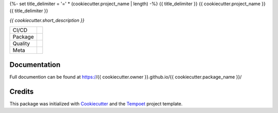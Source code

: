 {%- set title_delimiter = '=' * (cookiecutter.project_name | length) -%}
{{ title_delimiter }}
{{ cookiecutter.project_name }}
{{ title_delimiter }}

*{{ cookiecutter.short_description }}*

======= ====================================================================
CI/CD   |ci| |cd|
Package |python-version| |package-version| |license|
Quality |coverage| |quality-gate| |maintainability| |reliability| |security|
Meta    |type-check| |code-style|
======= ====================================================================

Documentation
=============

Full documention can be found at
https://{{ cookiecutter.owner }}.github.io/{{ cookiecutter.package_name }}/

Credits
=======

This package was initialized with
`Cookiecutter <https://github.com/audreyr/cookiecutter>`_
and the `Tempoet <https://github.com/corentin-regent/tempoet>`_
project template.


.. CI/CD:

.. |ci| image:: https://github.com/{{ cookiecutter.owner }}/{{ cookiecutter.package_name }}/actions/workflows/ci.yml/badge.svg
  :alt: Continuous Integration
  :target: https://github.com/{{ cookiecutter.owner }}/{{ cookiecutter.package_name }}/actions/workflows/ci.yml

.. |cd| image:: https://github.com/{{ cookiecutter.owner }}/{{ cookiecutter.package_name }}/actions/workflows/cd.yml/badge.svg
  :alt: Continuous Deployment
  :target: https://github.com/{{ cookiecutter.owner }}/{{ cookiecutter.package_name }}/actions/workflows/cd.yml

.. Package:

.. |python-version| image:: https://img.shields.io/pypi/pyversions/{{ cookiecutter.package_name }}?logo=python
  :alt: Python Versions

.. |package-version| image:: https://img.shields.io/pypi/v/{{ cookiecutter.package_name }}?logo=python
  :alt: Package Version
  :target: https://pypi.org/project/{{ cookiecutter.package_name }}/

.. |license| image:: https://img.shields.io/pypi/l/{{ cookiecutter.package_name }}
  :alt: License
  :target: https://{{ cookiecutter.owner }}.github.io/{{ cookiecutter.package_name }}/license.html

.. Quality:

.. |coverage| image:: https://img.shields.io/sonar/coverage/{{ cookiecutter.owner }}_{{ cookiecutter.package_name }}?server=https%3A%2F%2Fsonarcloud.io&logo=sonarcloud
  :alt: Code Coverage
  :target: https://sonarcloud.io/summary/overall?id={{ cookiecutter.owner }}_{{ cookiecutter.package_name }}

.. |quality-gate| image:: https://sonarcloud.io/api/project_badges/measure?project={{ cookiecutter.owner }}_{{ cookiecutter.package_name }}&metric=alert_status
  :alt: Quality Gate
  :target: https://sonarcloud.io/summary/overall?id={{ cookiecutter.owner }}_{{ cookiecutter.package_name }}

.. |maintainability| image:: https://sonarcloud.io/api/project_badges/measure?project={{ cookiecutter.owner }}_{{ cookiecutter.package_name }}&metric=sqale_rating
  :alt: Maintainability Rating
  :target: https://sonarcloud.io/summary/overall?id={{ cookiecutter.owner }}_{{ cookiecutter.package_name }}

.. |reliability| image:: https://sonarcloud.io/api/project_badges/measure?project={{ cookiecutter.owner }}_{{ cookiecutter.package_name }}&metric=reliability_rating
  :alt: Reliability Rating
  :target: https://sonarcloud.io/summary/overall?id={{ cookiecutter.owner }}_{{ cookiecutter.package_name }}

.. |security| image:: https://sonarcloud.io/api/project_badges/measure?project={{ cookiecutter.owner }}_{{ cookiecutter.package_name }}&metric=security_rating
  :alt: Security Rating
  :target: https://sonarcloud.io/summary/overall?id={{ cookiecutter.owner }}_{{ cookiecutter.package_name }}

.. Meta:

.. |type-check| image:: https://www.mypy-lang.org/static/mypy_badge.svg
  :alt: Type Checked
  :target: https://mypy-lang.org/

.. |code-style| image:: https://img.shields.io/endpoint?url=https://raw.githubusercontent.com/astral-sh/ruff/main/assets/badge/v2.json
  :alt: Code Style
  :target: https://github.com/astral-sh/ruff
